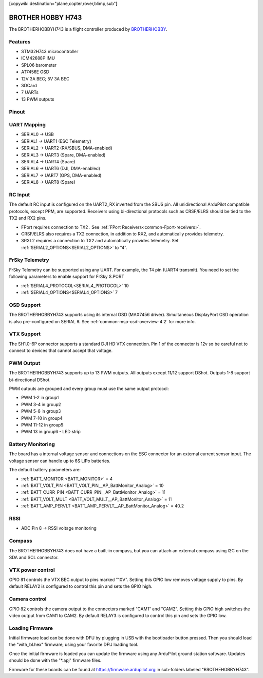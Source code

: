 .. _common-brotherhobbyh743:
[copywiki destination="plane,copter,rover,blimp,sub"]

==================
BROTHER HOBBY H743
==================

The BROTHERHOBBYH743 is a flight controller produced by `BROTHERHOBBY <https://www.brotherhobbystore.com/>`_.

Features
========
* STM32H743 microcontroller
* ICM42688P IMU
* SPL06 barometer
* AT7456E OSD
* 12V 3A BEC; 5V 3A BEC
* SDCard
* 7 UARTs
* 13 PWM outputs

Pinout
======
.. image:: ../../../images/brotherhobbyh743_top.png
   :target: ../_images/brotherhobbyh743_top.png

.. image:: ../../../images/brotherhobbyh743_bottom.png
   :target: ../_images/brotherhobbyh743_bottom.png

UART Mapping
============
* SERIAL0 -> USB
* SERIAL1 -> UART1 (ESC Telemetry)
* SERIAL2 -> UART2 (RX/SBUS, DMA-enabled)
* SERIAL3 -> UART3 (Spare, DMA-enabled)
* SERIAL4 -> UART4 (Spare)
* SERIAL6 -> UART6 (DJI, DMA-enabled)
* SERIAL7 -> UART7 (GPS, DMA-enabled)
* SERIAL8 -> UART8 (Spare)

RC Input
========
The default RC input is configured on the UART2_RX inverted from the SBUS pin.  All unidirectional ArduPilot compatible protocols, except PPM, are supported. Receivers using bi-directional protocols such as CRSF/ELRS should be tied to the TX2 and RX2 pins.

* FPort requires connection to TX2 . See :ref:`FPort Receivers<common-Fport-receivers>`.
* CRSF/ELRS also requires a TX2 connection, in addition to RX2, and automatically provides telemetry.
* SRXL2 requires a connection to TX2 and automatically provides telemetry. Set :ref:`SERIAL2_OPTIONS<SERIAL2_OPTIONS>` to “4”. 

FrSky Telemetry
===============
FrSky Telemetry can be supported using any UART. For example, the T4 pin (UART4 transmit). You need to set the following parameters to enable support for FrSky S.PORT

* :ref:`SERIAL4_PROTOCOL<SERIAL4_PROTOCOL>` 10
* :ref:`SERIAL4_OPTIONS<SERIAL4_OPTIONS>` 7

OSD Support
===========
The BROTHERHOBBYH743 supports using its internal OSD (MAX7456 driver). Simultaneous DisplayPort OSD operation  is also pre-configured on SERIAL 6. See :ref:`common-msp-osd-overview-4.2` for more info.

VTX Support
===========
The SH1.0-6P connector supports a standard DJI HD VTX connection. Pin 1 of the connector is 12v so be careful not to connect to devices that cannot accept that voltage.

PWM Output
==========
The BROTHERHOBBYH743 supports up to 13 PWM outputs. All outputs except 11/12 support DShot. Outputs 1-8 support bi-directional DShot.

PWM outputs are grouped and every group must use the same output protocol:

* PWM 1-2   in group1
* PWM 3-4   in group2
* PWM 5-6   in group3
* PWM 7-10  in group4
* PWM 11-12 in group5 
* PWM 13    in group6 - LED strip

Battery Monitoring
==================
The board has a internal voltage sensor and connections on the ESC connector for an external current sensor input. The voltage sensor can handle up to 6S LiPo batteries.

The default battery parameters are:

* :ref:`BATT_MONITOR <BATT_MONITOR>` = 4
* :ref:`BATT_VOLT_PIN <BATT_VOLT_PIN__AP_BattMonitor_Analog>` = 10
* :ref:`BATT_CURR_PIN <BATT_CURR_PIN__AP_BattMonitor_Analog>` = 11
* :ref:`BATT_VOLT_MULT <BATT_VOLT_MULT__AP_BattMonitor_Analog>` = 11
* :ref:`BATT_AMP_PERVLT <BATT_AMP_PERVLT__AP_BattMonitor_Analog>` = 40.2

RSSI
====
* ADC Pin 8 -> RSSI voltage monitoring

Compass
=======
The BROTHERHOBBYH743 does not have a built-in compass, but you can attach an external compass using I2C on the SDA and SCL connector.

VTX power control
=================
GPIO 81 controls the VTX BEC output to pins marked "10V". Setting this GPIO low removes voltage supply to pins. By default RELAY2 is configured to control this pin and sets the GPIO high.

Camera control
==============
GPIO 82 controls the camera output to the connectors marked "CAM1" and "CAM2". Setting this GPIO high switches the video output from CAM1 to CAM2. By default RELAY3 is configured to control this pin and sets the GPIO low.

Loading Firmware
================
Initial firmware load can be done with DFU by plugging in USB with the bootloader button pressed. Then you should load the "with_bl.hex" firmware, using your favorite DFU loading tool.

Once the initial firmware is loaded you can update the firmware using any ArduPilot ground station software. Updates should be done with the "\*.apj" firmware files.

Firmware for these boards can be found at https://firmware.ardupilot.org in sub-folders labeled "BROTHEHOBBYH743".
